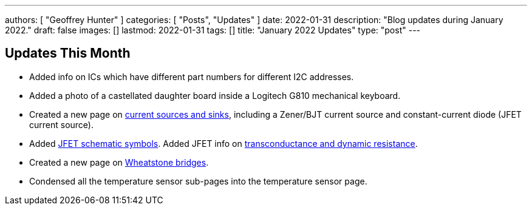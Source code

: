 ---
authors: [ "Geoffrey Hunter" ]
categories: [ "Posts", "Updates" ]
date: 2022-01-31
description: "Blog updates during January 2022."
draft: false
images: []
lastmod: 2022-01-31
tags: []
title: "January 2022 Updates"
type: "post"
---

== Updates This Month

* Added info on ICs which have different part numbers for different I2C addresses.

* Added a photo of a castellated daughter board inside a Logitech G810 mechanical keyboard. 

* Created a new page on link:/electronics/components/current-sources-and-sinks/[current sources and sinks], including a Zener/BJT current source and constant-current diode (JFET current source).

* Added link:/electronics/components/transistors/junction-gate-field-effect-transistor-jfets/[JFET schematic symbols]. Added JFET info on link:/electronics/components/transistors/junction-gate-field-effect-transistor-jfets/[transconductance and dynamic resistance].

* Created a new page on link:/electronics/circuit-design/wheatstone-bridges/[Wheatstone bridges].

* Condensed all the temperature sensor sub-pages into the temperature sensor page.
